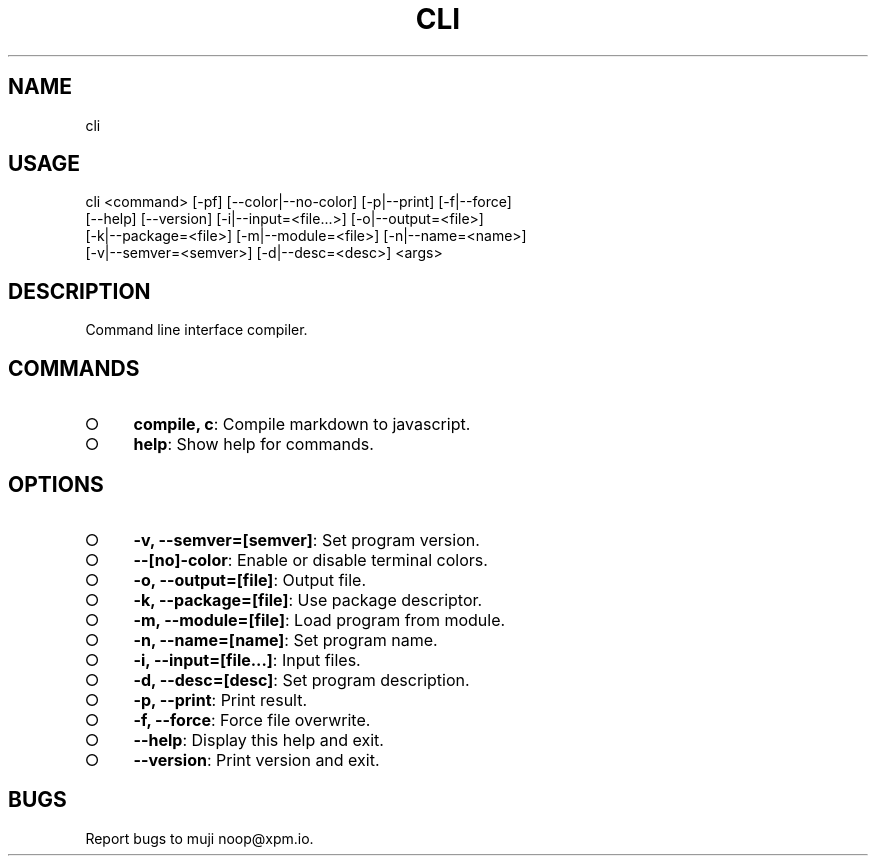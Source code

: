 .TH "CLI" "1" "October 2014" "cli 0.1.2" "User Commands"
.SH "NAME"
cli
.SH "USAGE"

.SP
cli <command> [\-pf] [\-\-color|\-\-no\-color] [\-p|\-\-print] [\-f|\-\-force]
.br
    [\-\-help] [\-\-version] [\-i|\-\-input=<file...>] [\-o|\-\-output=<file>]
.br
    [\-k|\-\-package=<file>] [\-m|\-\-module=<file>] [\-n|\-\-name=<name>]
.br
    [\-v|\-\-semver=<semver>] [\-d|\-\-desc=<desc>] <args>
.SH "DESCRIPTION"
.PP
Command line interface compiler.
.SH "COMMANDS"
.BL
.IP "\[ci]" 4
\fBcompile, c\fR: Compile markdown to javascript.
.IP "\[ci]" 4
\fBhelp\fR: Show help for commands.
.EL
.SH "OPTIONS"
.BL
.IP "\[ci]" 4
\fB\-v, \-\-semver=[semver]\fR: Set program version.
.IP "\[ci]" 4
\fB\-\-[no]\-color\fR: Enable or disable terminal colors.
.IP "\[ci]" 4
\fB\-o, \-\-output=[file]\fR: Output file.
.IP "\[ci]" 4
\fB\-k, \-\-package=[file]\fR: Use package descriptor.
.IP "\[ci]" 4
\fB\-m, \-\-module=[file]\fR: Load program from module.
.IP "\[ci]" 4
\fB\-n, \-\-name=[name]\fR: Set program name.
.IP "\[ci]" 4
\fB\-i, \-\-input=[file...]\fR: Input files.
.IP "\[ci]" 4
\fB\-d, \-\-desc=[desc]\fR: Set program description.
.IP "\[ci]" 4
\fB\-p, \-\-print\fR: Print result.
.IP "\[ci]" 4
\fB\-f, \-\-force\fR: Force file overwrite.
.IP "\[ci]" 4
\fB\-\-help\fR: Display this help and exit.
.IP "\[ci]" 4
\fB\-\-version\fR: Print version and exit.
.EL
.SH "BUGS"
.PP
Report bugs to muji noop@xpm.io.
